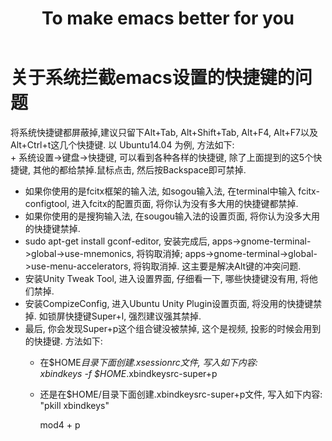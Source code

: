 #+TITLE: To make emacs better for you
* 关于系统拦截emacs设置的快捷键的问题
  将系统快捷键都屏蔽掉,建议只留下Alt+Tab, Alt+Shift+Tab, Alt+F4, Alt+F7以及 Alt+Ctrl+t这几个快捷键. 以 Ubuntu14.04 为例, 方法如下:\\
+ 系统设置->键盘->快捷键, 可以看到各种各样的快捷键, 除了上面提到的这5个快捷键, 其他的都给禁掉.鼠标点击, 然后按Backspace即可禁掉.
+ 如果你使用的是fcitx框架的输入法, 如sogou输入法, 在terminal中输入 fcitx-configtool, 进入fcitx的配置页面, 将你认为没有多大用的快捷键都禁掉.
+ 如果你使用的是搜狗输入法, 在sougou输入法的设置页面, 将你认为没多大用的快捷键禁掉.
+ sudo apt-get install gconf-editor, 安装完成后, apps->gnome-terminal->global->use-mnemonics, 将钩取消掉; apps->gnome-terminal->global->use-menu-accelerators, 将钩取消掉. 这主要是解决Alt键的冲突问题.
+ 安装Unity Tweak Tool, 进入设置界面, 仔细看一下, 哪些快捷键没有用, 将他们禁掉.
+ 安装CompizeConfig, 进入Ubuntu Unity Plugin设置页面, 将没用的快捷键禁掉. 如锁屏快捷键Super+l, 强烈建议强其禁掉.
+ 最后, 你会发现Super+p这个组合键没被禁掉, 这个是视频, 投影的时候会用到的快捷键. 方法如下:
  + 在$HOME/目录下面创建.xsessionrc文件, 写入如下内容:\\
    xbindkeys -f $HOME/.xbindkeysrc-super+p
  + 还是在$HOME/目录下面创建.xbindkeysrc-super+p文件, 写入如下内容:\\
    "pkill xbindkeys"

     mod4 + p
